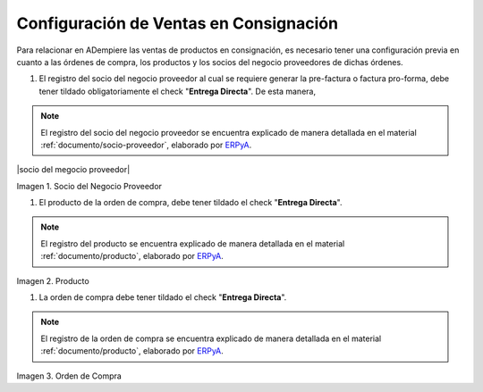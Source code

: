 .. _ERPyA: http://erpya.com
.. |socio del negocio proveedor| image:: resources/supplier-business-partner.png
.. |producto| image:: resources/product.png
.. |orden de compra| image:: resources/purchase-order.png

.. _documento/configuración-de-ventas-en-consignación:

**Configuración de Ventas en Consignación**
===========================================

Para relacionar en ADempiere las ventas de productos en consignación, es necesario tener una configuración previa en cuanto a las órdenes de compra, los productos y los socios del negocio proveedores de dichas órdenes.

#. El registro del socio del negocio proveedor al cual se requiere generar la pre-factura o factura pro-forma, debe tener tildado obligatoriamente el check "**Entrega Directa**". De esta manera, 

.. note::

    El registro del socio del negocio proveedor se encuentra explicado de manera detallada en el material :ref:`documento/socio-proveedor`, elaborado por `ERPyA`_.

|socio del megocio proveedor|

Imagen 1. Socio del Negocio Proveedor

#. El producto de la orden de compra, debe tener tildado el check "**Entrega Directa**". 

.. note::

    El registro del producto se encuentra explicado de manera detallada en el material :ref:`documento/producto`, elaborado por `ERPyA`_.

|producto|

Imagen 2. Producto

#. La orden de compra debe tener tildado el check "**Entrega Directa**".

.. note::

    El registro de la orden de compra se encuentra explicado de manera detallada en el material :ref:`documento/producto`, elaborado por `ERPyA`_.

|orden de compra|

Imagen 3. Orden de Compra